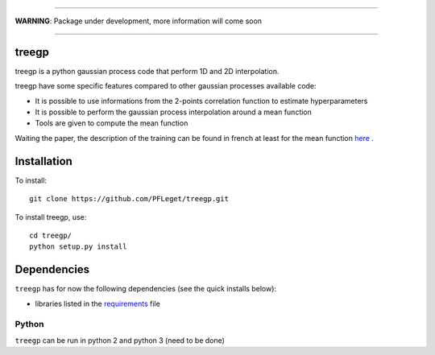 ____

**WARNING**: Package under development, more information will come soon

____

.. inclusion-marker-do-not-remove                                                                                            

treegp
--------

treegp is a python gaussian process code that perform 1D and 2D interpolation.

treegp have some specific features compared to other gaussian processes available code:

*   It is possible to use informations from the 2-points correlation function to estimate hyperparameters
*   It is possible to perform the gaussian process interpolation around a mean function
*   Tools are given to compute the mean function

Waiting the paper, the description of the training can be found in french at least for the mean function
`here <https://tel.archives-ouvertes.fr/tel-01467899>`_ . 

    
	
Installation
------------

To install::

  git clone https://github.com/PFLeget/treegp.git

To install treegp, use::

  cd treegp/
  python setup.py install

Dependencies
------------

``treegp`` has for now the following dependencies (see the quick
installs below):

- libraries listed in the `requirements <requirements.txt>`_ file
   

Python
``````

``treegp`` can be run in python 2 and python 3 (need to be done)